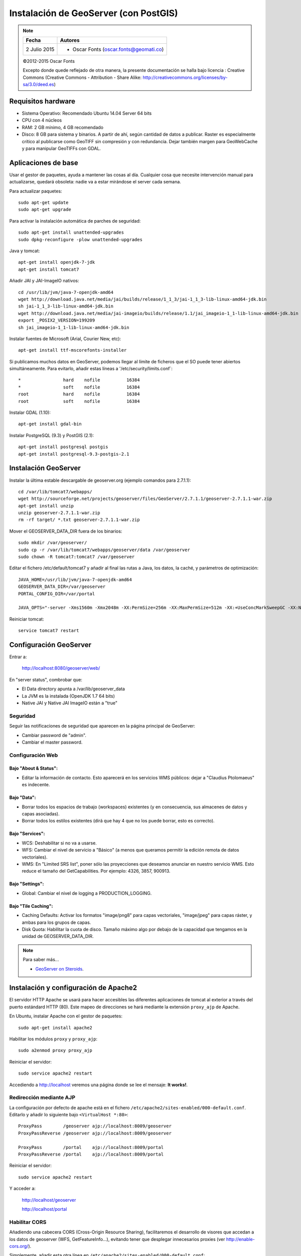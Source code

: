 .. _geoserver-install:

Instalación de GeoServer (con PostGIS)
======================================

.. note::

	=================  ================================================
	Fecha              Autores
	=================  ================================================
	2 Julio 2015       * Oscar Fonts (oscar.fonts@geomati.co)
	=================  ================================================

	©2012-2015 Oscar Fonts

	Excepto donde quede reflejado de otra manera, la presente documentación se halla bajo licencia : Creative Commons (Creative Commons - Attribution - Share Alike: http://creativecommons.org/licenses/by-sa/3.0/deed.es)


Requisitos hardware
-------------------

* Sistema Operativo: Recomendado Ubuntu 14.04 Server 64 bits
* CPU con 4 núcleos
* RAM: 2 GB mínimo, 4 GB recomendado
* Disco: 8 GB para sistema y binarios. A partir de ahí, según cantidad de datos a publicar. Raster es especialmente crítico al publicarse como GeoTIFF sin compresión y con redundancia. Dejar también margen para GeoWebCache y para manipular GeoTIFFs con GDAL.


Aplicaciones de base
--------------------

Usar el gestor de paquetes, ayuda a mantener las cosas al día. Cualquier cosa que necesite intervención manual para actualizarse, quedará obsoleta: nadie va a estar mirándose el server cada semana.

Para actualizar paquetes::

	sudo apt-get update
	sudo apt-get upgrade

Para activar la instalación automática de parches de seguridad::

	sudo apt-get install unattended-upgrades
	sudo dpkg-reconfigure -plow unattended-upgrades

Java y tomcat::

	apt-get install openjdk-7-jdk
	apt-get install tomcat7

Añadir JAI y JAI-ImageIO nativos::

	cd /usr/lib/jvm/java-7-openjdk-amd64
	wget http://download.java.net/media/jai/builds/release/1_1_3/jai-1_1_3-lib-linux-amd64-jdk.bin
	sh jai-1_1_3-lib-linux-amd64-jdk.bin
	wget http://download.java.net/media/jai-imageio/builds/release/1.1/jai_imageio-1_1-lib-linux-amd64-jdk.bin
	export _POSIX2_VERSION=199209
	sh jai_imageio-1_1-lib-linux-amd64-jdk.bin

Instalar fuentes de Microsoft (Arial, Courier New, etc)::

	apt-get install ttf-mscorefonts-installer

Si publicamos muchos datos en GeoServer, podemos llegar al límite de ficheros que el SO puede tener abiertos simultáneamente. Para evitarlo, añadir estas líneas a '/etc/security/limits.conf`::

	*                hard    nofile          16384
	*                soft    nofile          16384
	root             hard    nofile          16384
	root             soft    nofile          16384


Instalar GDAL (1.10)::

	apt-get install gdal-bin


Instalar PostgreSQL (9.3) y PostGIS (2.1)::

	apt-get install postgresql postgis
	apt-get install postgresql-9.3-postgis-2.1


Instalación GeoServer
---------------------

Instalar la última estable descargable de geoserver.org (ejemplo comandos para 2.7.1.1)::

	cd /var/lib/tomcat7/webapps/
	wget http://sourceforge.net/projects/geoserver/files/GeoServer/2.7.1.1/geoserver-2.7.1.1-war.zip
	apt-get install unzip
	unzip geoserver-2.7.1.1-war.zip
	rm -rf target/ *.txt geoserver-2.7.1.1-war.zip

Mover el GEOSERVER_DATA_DIR fuera de los binarios::

	sudo mkdir /var/geoserver/
	sudo cp -r /var/lib/tomcat7/webapps/geoserver/data /var/geoserver
	sudo chown -R tomcat7:tomcat7 /var/geoserver

Editar el fichero /etc/default/tomcat7 y añadir al final las rutas a Java, los datos, la caché, y parámetros de optimización::

	JAVA_HOME=/usr/lib/jvm/java-7-openjdk-amd64
	GEOSERVER_DATA_DIR=/var/geoserver
	PORTAL_CONFIG_DIR=/var/portal

	JAVA_OPTS="-server -Xms1560m -Xmx2048m -XX:PermSize=256m -XX:MaxPermSize=512m -XX:+UseConcMarkSweepGC -XX:NewSize=48m -Dorg.geotools.shapefile.datetime=true -Duser.timezone=GMT -DGEOSERVER_DATA_DIR=$GEOSERVER_DATA_DIR -Dfile.encoding=UTF-8 -DMINIFIED_JS=true -DPORTAL_CONFIG_DIR=$PORTAL_CONFIG_DIR"

Reiniciar tomcat::

	service tomcat7 restart


Configuración GeoServer
-----------------------

Entrar a:

	http://localhost:8080/geoserver/web/

En "server status", combrobar que:

* El Data directory apunta a /var/lib/geoserver_data
* La JVM es la instalada (OpenJDK 1.7 64 bits)
* Native JAI y Native JAI ImageIO están a "true"

Seguridad
.........

Seguir las notificaciones de seguridad que aparecen en la página principal de GeoServer:

* Cambiar password de "admin".
* Cambiar el master password.

Configuración Web
.................

Bajo "About & Status":
^^^^^^^^^^^^^^^^^^^^^^

* Editar la información de contacto. Esto aparecerá en los servicios WMS públicos: dejar a "Claudius Ptolomaeus" es indecente.

Bajo "Data":
^^^^^^^^^^^^

* Borrar todos los espacios de trabajo (workspaces) existentes (y en consecuencia, sus almacenes de datos y capas asociadas).
* Borrar todos los estilos existentes (dirá que hay 4 que no los puede borrar, esto es correcto).

Bajo "Services":
^^^^^^^^^^^^^^^^

* WCS: Deshabilitar si no va a usarse.
* WFS: Cambiar el nivel de servicio a "Básico" (a menos que queramos permitir la edición remota de datos vectoriales).
* WMS: En "Limited SRS list", poner sólo las proyecciones que deseamos anunciar en nuestro servicio WMS. Esto reduce el tamaño del GetCapabilities. Por ejemplo: 4326, 3857, 900913.

Bajo "Settings":
^^^^^^^^^^^^^^^^

* Global: Cambiar el nivel de logging a PRODUCTION_LOGGING.

Bajo "Tile Caching":
^^^^^^^^^^^^^^^^^^^^

* Caching Defaults: Activar los formatos "image/png8" para capas vectoriales, "image/jpeg" para capas ráster, y ambas para los grupos de capas.
* Disk Quota: Habilitar la cuota de disco. Tamaño máximo algo por debajo de la capacidad que tengamos en la unidad de GEOSERVER_DATA_DIR.


.. note:: Para saber más...

   * `GeoServer on Steroids <http://es.slideshare.net/geosolutions/gs-steroids-foss4ge2014>`_.


Instalación y configuración de Apache2
--------------------------------------

El servidor HTTP Apache se usará para hacer accesibles las diferentes aplicaciones de tomcat al exterior a través del puerto estándard HTTP (80). Este mapeo de direcciones se hará mediante la extensión ``proxy_ajp`` de Apache.

En Ubuntu, instalar Apache con el gestor de paquetes::

	sudo apt-get install apache2

Habilitar los módulos ``proxy`` y ``proxy_ajp``::

	sudo a2enmod proxy proxy_ajp

Reiniciar el servidor::

	sudo service apache2 restart

Accediendo a http://localhost veremos una página donde se lee el mensaje: **It works!**.


Redirección mediante AJP
........................

La configuración por defecto de apache está en el fichero ``/etc/apache2/sites-enabled/000-default.conf``. Editarlo y añadir lo siguiente bajo ``<VirtualHost *:80>``::

	ProxyPass        /geoserver ajp://localhost:8009/geoserver
	ProxyPassReverse /geoserver ajp://localhost:8009/geoserver

	ProxyPass        /portal    ajp://localhost:8009/portal
	ProxyPassReverse /portal    ajp://localhost:8009/portal

Reiniciar el servidor::

	sudo service apache2 restart

Y acceder a:

	http://localhost/geoserver

	http://localhost/portal


Habilitar CORS
..............

Añadiendo una cabecera CORS (Cross-Origin Resource Sharing), facilitaremos el desarrollo de visores que accedan a los datos de geoserver (WFS, GetFeatureInfo...), evitando tener que desplegar innecesarios proxies (ver http://enable-cors.org/).

Simplemente, añadir esta otra línea en ``/etc/apache2/sites-enabled/000-default.conf``::

    Header set Access-Control-Allow-Origin "*"

